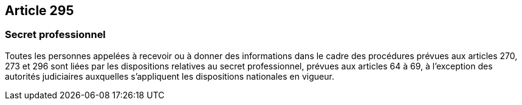 == Article 295

=== Secret professionnel

Toutes les personnes appelées à recevoir ou à donner des informations dans le cadre des procédures prévues aux articles 270, 273 et 296 sont liées par les dispositions relatives au secret professionnel, prévues aux articles 64 à 69, à l'exception des autorités judiciaires auxquelles s'appliquent les dispositions nationales en vigueur.